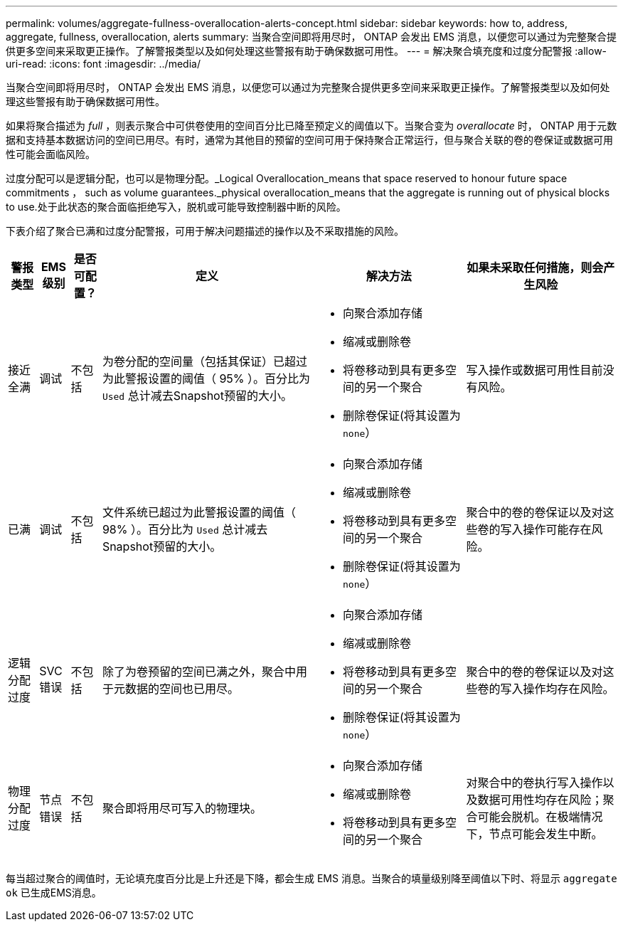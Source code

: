 ---
permalink: volumes/aggregate-fullness-overallocation-alerts-concept.html 
sidebar: sidebar 
keywords: how to, address, aggregate, fullness, overallocation, alerts 
summary: 当聚合空间即将用尽时， ONTAP 会发出 EMS 消息，以便您可以通过为完整聚合提供更多空间来采取更正操作。了解警报类型以及如何处理这些警报有助于确保数据可用性。 
---
= 解决聚合填充度和过度分配警报
:allow-uri-read: 
:icons: font
:imagesdir: ../media/


[role="lead"]
当聚合空间即将用尽时， ONTAP 会发出 EMS 消息，以便您可以通过为完整聚合提供更多空间来采取更正操作。了解警报类型以及如何处理这些警报有助于确保数据可用性。

如果将聚合描述为 _full_ ，则表示聚合中可供卷使用的空间百分比已降至预定义的阈值以下。当聚合变为 _overallocate_ 时， ONTAP 用于元数据和支持基本数据访问的空间已用尽。有时，通常为其他目的预留的空间可用于保持聚合正常运行，但与聚合关联的卷的卷保证或数据可用性可能会面临风险。

过度分配可以是逻辑分配，也可以是物理分配。_Logical Overallocation_means that space reserved to honour future space commitments ， such as volume guarantees._physical overallocation_means that the aggregate is running out of physical blocks to use.处于此状态的聚合面临拒绝写入，脱机或可能导致控制器中断的风险。

下表介绍了聚合已满和过度分配警报，可用于解决问题描述的操作以及不采取措施的风险。

[cols="5%,5%,5%,35%,25%,25%"]
|===
| 警报类型 | EMS 级别 | 是否可配置？ | 定义 | 解决方法 | 如果未采取任何措施，则会产生风险 


 a| 
接近全满
 a| 
调试
 a| 
不包括
 a| 
为卷分配的空间量（包括其保证）已超过为此警报设置的阈值（ 95% ）。百分比为 `Used` 总计减去Snapshot预留的大小。
 a| 
* 向聚合添加存储
* 缩减或删除卷
* 将卷移动到具有更多空间的另一个聚合
* 删除卷保证(将其设置为 `none`）

 a| 
写入操作或数据可用性目前没有风险。



 a| 
已满
 a| 
调试
 a| 
不包括
 a| 
文件系统已超过为此警报设置的阈值（ 98% ）。百分比为 `Used` 总计减去Snapshot预留的大小。
 a| 
* 向聚合添加存储
* 缩减或删除卷
* 将卷移动到具有更多空间的另一个聚合
* 删除卷保证(将其设置为 `none`）

 a| 
聚合中的卷的卷保证以及对这些卷的写入操作可能存在风险。



 a| 
逻辑分配过度
 a| 
SVC 错误
 a| 
不包括
 a| 
除了为卷预留的空间已满之外，聚合中用于元数据的空间也已用尽。
 a| 
* 向聚合添加存储
* 缩减或删除卷
* 将卷移动到具有更多空间的另一个聚合
* 删除卷保证(将其设置为 `none`）

 a| 
聚合中的卷的卷保证以及对这些卷的写入操作均存在风险。



 a| 
物理分配过度
 a| 
节点错误
 a| 
不包括
 a| 
聚合即将用尽可写入的物理块。
 a| 
* 向聚合添加存储
* 缩减或删除卷
* 将卷移动到具有更多空间的另一个聚合

 a| 
对聚合中的卷执行写入操作以及数据可用性均存在风险；聚合可能会脱机。在极端情况下，节点可能会发生中断。

|===
每当超过聚合的阈值时，无论填充度百分比是上升还是下降，都会生成 EMS 消息。当聚合的填量级别降至阈值以下时、将显示 `aggregate ok` 已生成EMS消息。
